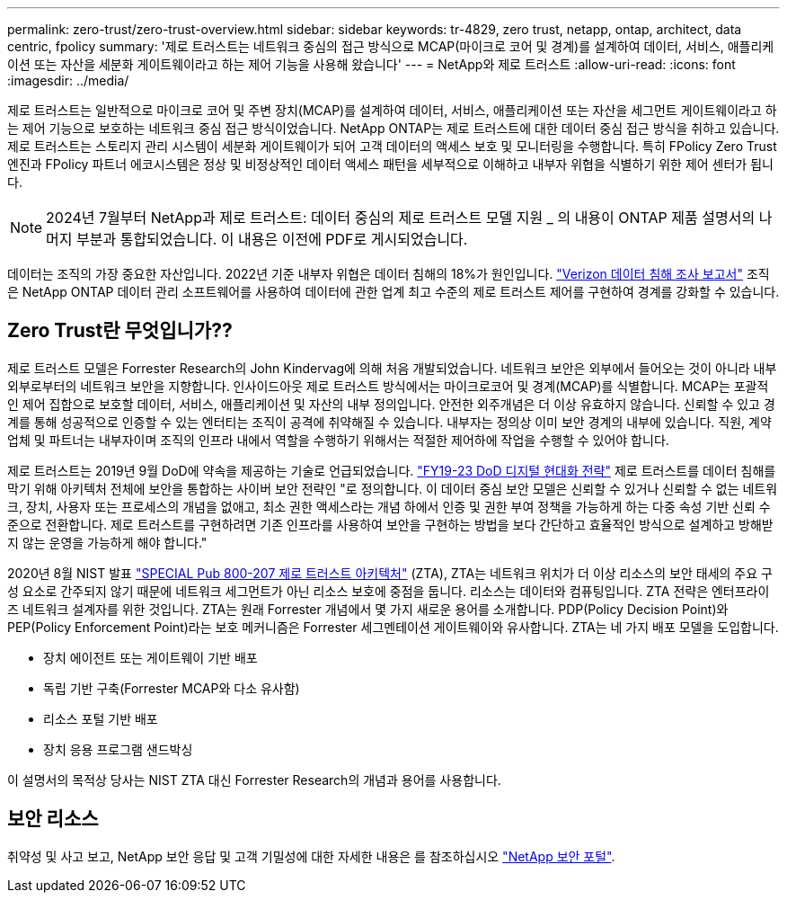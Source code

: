 ---
permalink: zero-trust/zero-trust-overview.html 
sidebar: sidebar 
keywords: tr-4829, zero trust, netapp, ontap, architect, data centric, fpolicy 
summary: '제로 트러스트는 네트워크 중심의 접근 방식으로 MCAP(마이크로 코어 및 경계)를 설계하여 데이터, 서비스, 애플리케이션 또는 자산을 세분화 게이트웨이라고 하는 제어 기능을 사용해 왔습니다' 
---
= NetApp와 제로 트러스트
:allow-uri-read: 
:icons: font
:imagesdir: ../media/


[role="lead"]
제로 트러스트는 일반적으로 마이크로 코어 및 주변 장치(MCAP)를 설계하여 데이터, 서비스, 애플리케이션 또는 자산을 세그먼트 게이트웨이라고 하는 제어 기능으로 보호하는 네트워크 중심 접근 방식이었습니다. NetApp ONTAP는 제로 트러스트에 대한 데이터 중심 접근 방식을 취하고 있습니다. 제로 트러스트는 스토리지 관리 시스템이 세분화 게이트웨이가 되어 고객 데이터의 액세스 보호 및 모니터링을 수행합니다. 특히 FPolicy Zero Trust 엔진과 FPolicy 파트너 에코시스템은 정상 및 비정상적인 데이터 액세스 패턴을 세부적으로 이해하고 내부자 위협을 식별하기 위한 제어 센터가 됩니다.


NOTE: 2024년 7월부터 NetApp과 제로 트러스트: 데이터 중심의 제로 트러스트 모델 지원 _ 의 내용이 ONTAP 제품 설명서의 나머지 부분과 통합되었습니다. 이 내용은 이전에 PDF로 게시되었습니다.

데이터는 조직의 가장 중요한 자산입니다. 2022년 기준 내부자 위협은 데이터 침해의 18%가 원인입니다. https://enterprise.verizon.com/resources/reports/dbir/["Verizon 데이터 침해 조사 보고서"^] 조직은 NetApp ONTAP 데이터 관리 소프트웨어를 사용하여 데이터에 관한 업계 최고 수준의 제로 트러스트 제어를 구현하여 경계를 강화할 수 있습니다.



== Zero Trust란 무엇입니가??

제로 트러스트 모델은 Forrester Research의 John Kindervag에 의해 처음 개발되었습니다. 네트워크 보안은 외부에서 들어오는 것이 아니라 내부 외부로부터의 네트워크 보안을 지향합니다. 인사이드아웃 제로 트러스트 방식에서는 마이크로코어 및 경계(MCAP)를 식별합니다. MCAP는 포괄적인 제어 집합으로 보호할 데이터, 서비스, 애플리케이션 및 자산의 내부 정의입니다. 안전한 외주개념은 더 이상 유효하지 않습니다. 신뢰할 수 있고 경계를 통해 성공적으로 인증할 수 있는 엔터티는 조직이 공격에 취약해질 수 있습니다. 내부자는 정의상 이미 보안 경계의 내부에 있습니다. 직원, 계약업체 및 파트너는 내부자이며 조직의 인프라 내에서 역할을 수행하기 위해서는 적절한 제어하에 작업을 수행할 수 있어야 합니다.

제로 트러스트는 2019년 9월 DoD에 약속을 제공하는 기술로 언급되었습니다. https://media.defense.gov/2019/Jul/12/2002156622/-1/-1/1/DOD-DIGITAL-MODERNIZATION-STRATEGY-2019.PDF["FY19-23 DoD 디지털 현대화 전략"^] 제로 트러스트를 데이터 침해를 막기 위해 아키텍처 전체에 보안을 통합하는 사이버 보안 전략인 "로 정의합니다. 이 데이터 중심 보안 모델은 신뢰할 수 있거나 신뢰할 수 없는 네트워크, 장치, 사용자 또는 프로세스의 개념을 없애고, 최소 권한 액세스라는 개념 하에서 인증 및 권한 부여 정책을 가능하게 하는 다중 속성 기반 신뢰 수준으로 전환합니다. 제로 트러스트를 구현하려면 기존 인프라를 사용하여 보안을 구현하는 방법을 보다 간단하고 효율적인 방식으로 설계하고 방해받지 않는 운영을 가능하게 해야 합니다."

2020년 8월 NIST 발표 https://csrc.nist.gov/publications/detail/sp/800-207/final["SPECIAL Pub 800-207 제로 트러스트 아키텍처"^] (ZTA), ZTA는 네트워크 위치가 더 이상 리소스의 보안 태세의 주요 구성 요소로 간주되지 않기 때문에 네트워크 세그먼트가 아닌 리소스 보호에 중점을 둡니다. 리소스는 데이터와 컴퓨팅입니다. ZTA 전략은 엔터프라이즈 네트워크 설계자를 위한 것입니다. ZTA는 원래 Forrester 개념에서 몇 가지 새로운 용어를 소개합니다. PDP(Policy Decision Point)와 PEP(Policy Enforcement Point)라는 보호 메커니즘은 Forrester 세그멘테이션 게이트웨이와 유사합니다. ZTA는 네 가지 배포 모델을 도입합니다.

* 장치 에이전트 또는 게이트웨이 기반 배포
* 독립 기반 구축(Forrester MCAP와 다소 유사함)
* 리소스 포털 기반 배포
* 장치 응용 프로그램 샌드박싱


이 설명서의 목적상 당사는 NIST ZTA 대신 Forrester Research의 개념과 용어를 사용합니다.



== 보안 리소스

취약성 및 사고 보고, NetApp 보안 응답 및 고객 기밀성에 대한 자세한 내용은 를 참조하십시오 https://www.netapp.com/company/trust-center/security/["NetApp 보안 포털"^].
